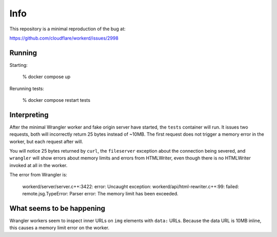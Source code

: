 Info
====

This repository is a minimal reproduction of the bug at:

https://github.com/cloudflare/workerd/issues/2998

Running
-------

Starting:

    % docker compose up

Rerunning tests:

    % docker compose restart tests

Interpreting
------------

After the minimal Wrangler worker and fake origin server have started, the
``tests`` container will run. It issues two requests, both will incorrectly
return 25 bytes instead of ~10MB. The first request does not trigger a memory
error in the worker, but each request after will.

You will notice 25 bytes returned by ``curl``, the ``fileserver`` exception
about the connection being severed, and ``wrangler`` will show errors about
memory limits and errors from HTMLWriter, even though there is no HTMLWriter
invoked at all in the worker.

The error from Wrangler is:

    workerd/server/server.c++:3422: error: Uncaught exception: workerd/api/html-rewriter.c++:99: failed: remote.jsg.TypeError: Parser error: The memory limit has been exceeded.

What seems to be happening
--------------------------

Wrangler workers seem to inspect inner URLs on ``img`` elements with ``data:``
URLs. Because the data URL is 10MB inline, this causes a memory limit error on
the worker.
